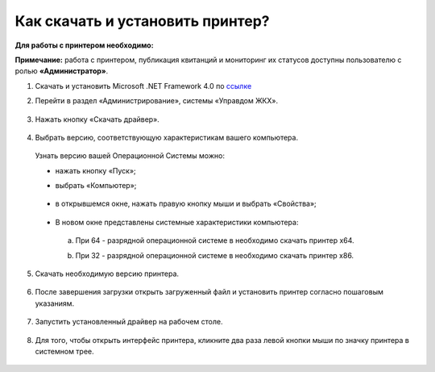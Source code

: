 Как скачать и установить принтер?
---------------------

**Для работы с принтером необходимо:**

**Примечание:** работа с принтером, публикация квитанций и мониторинг их статусов доступны пользователю с ролью **«Администратор»**.

1. Скачать и установить Microsoft .NET Framework 4.0 по `ссылке <https://download.microsoft.com/download/9/5/A/95A9616B-7A37-4AF6-BC36-D6EA96C8DAAE/dotNetFx40_Full_x86_x64.exe>`_  

2. Перейти в раздел «Администрирование», системы «Управдом ЖКХ».

	.. image:: ../_images/03-employment-section-organization/16.png

3. Нажать кнопку «Скачать драйвер».

	.. image:: ../_images/03-employment-section-organization/18.png

4. Выбрать версию, соответствующую характеристикам вашего компьютера.  

 Узнать версию вашей Операционной Системы можно: 

 - нажать кнопку «Пуск»; 
 
 - выбрать «Компьютер»;

	.. image:: ../_images/03-employment-section-organization/35.png

 - в открывшемся окне, нажать правую кнопку мыши и выбрать «Свойства»;

	.. image:: ../_images/03-employment-section-organization/36.png

 - В новом окне представлены системные характеристики компьютера:

  a. При 64 - разрядной операционной системе в необходимо скачать принтер х64.
 
  b. При 32 - разрядной операционной системе в необходимо скачать принтер х86.
	
	.. image:: ../_images/03-employment-section-organization/21.png

5. Скачать необходимую версию принтера.

	.. image:: ../_images/03-employment-section-organization/22.png  
 
6. После завершения загрузки открыть загруженный файл и установить принтер согласно пошаговым указаниям.

	.. image:: ../_images/03-employment-section-organization/24.png

7. Запустить установленный драйвер на рабочем столе.

	.. image:: ../_images/03-employment-section-organization/38.png

8. Для того, чтобы открыть интерфейс принтера, кликните два раза левой кнопки мыши по значку принтера в системном трее.

	.. image:: ../_images/03-employment-section-organization/37.png




